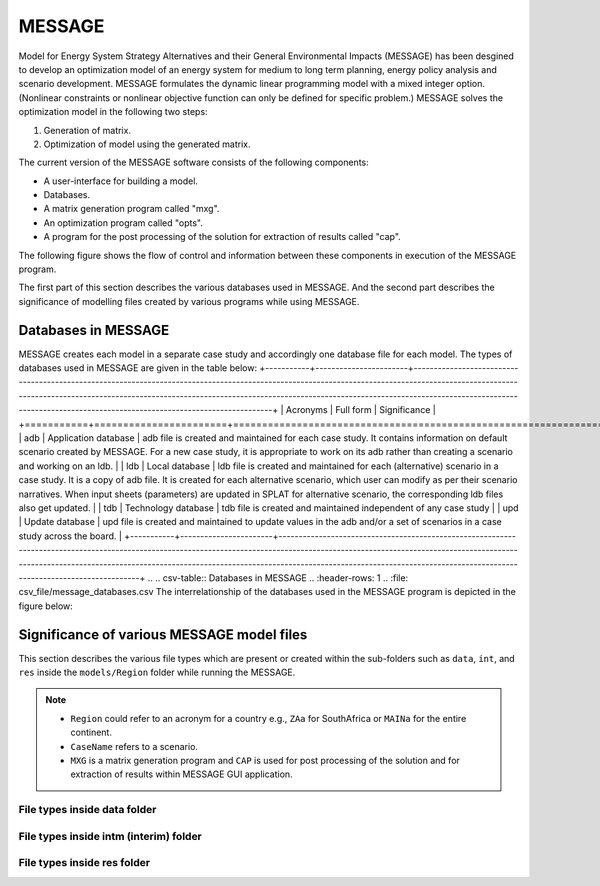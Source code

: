 .. role:: inputcell
    :class: inputcell
.. role:: interfacecell
    :class: interfacecell
.. role:: button
    :class: button
.. role:: tight-table
    :class: tight-table

MESSAGE 
=====================
Model for Energy System Strategy Alternatives and their General Environmental Impacts (MESSAGE)
has been desgined to develop an optimization model of an energy system for medium to long term planning, energy policy analysis and scenario development.
MESSAGE formulates the dynamic linear programming model with a mixed integer option. 
(Nonlinear constraints or nonlinear objective function can only be defined for specific problem.)
MESSAGE solves the optimization model in the following two steps:

1. Generation of matrix.

2. Optimization of model using the generated matrix.

The current version of the MESSAGE software consists of the following components:

* A user-interface for building a model.

* Databases.

* A matrix generation program called "mxg".

* An optimization program called "opts".

* A program for the post processing of the solution for extraction of results called "cap".

The following figure shows the flow of control and information between these components in execution of the MESSAGE program.

.. image:: /images/message_components.PNG

The first part of this section describes the various databases used in MESSAGE. And the second part describes the significance of modelling files created by various programs while using MESSAGE.

.. _Databases_in_MESSAGE:

Databases in MESSAGE
------------------------
MESSAGE creates each model in a separate case study and accordingly one database file for each model. The types of databases used in MESSAGE are given in the table below:
+-----------+-----------------------+-------------------------------------------------------------------------------------------------------------------------------------------------------------------------------------------------------------------------------------------------------------------------------------------------------------------------------------------------+
| Acronyms  | Full form             | Significance                                                                                                                                                                                                                                                                                                                                    |
+===========+=======================+=================================================================================================================================================================================================================================================================================================================================================+
| adb       | Application database  | adb file is created and maintained for each case study. It contains information on default scenario created by MESSAGE. For a new case study, it is appropriate to work on its adb rather than creating a scenario and working on an ldb.                                                                                                       |
| ldb       | Local database        | ldb file is created and maintained for each (alternative) scenario in a case study. It is a copy of adb file. It is created for each alternative scenario, which user can modify as per their scenario narratives. When input sheets (parameters) are updated in SPLAT for alternative scenario, the corresponding ldb files also get updated.  |
| tdb       | Technology database   | tdb file is created and maintained independent of any case study                                                                                                                                                                                                                                                                                |
| upd       | Update database       | upd file is created and maintained to update values in the adb and/or a set of scenarios in a case study across the board.                                                                                                                                                                                                                      |
+-----------+-----------------------+-------------------------------------------------------------------------------------------------------------------------------------------------------------------------------------------------------------------------------------------------------------------------------------------------------------------------------------------------+
.. .. csv-table:: Databases in MESSAGE
..     :header-rows: 1
..     :file: csv_file/message_databases.csv     
The interrelationship of the databases used in the MESSAGE program is depicted in the figure below:

.. image:: /images/message_databases.PNG

Significance of various MESSAGE model files
-------------------------------------------
This section describes the various file types which are present or created within the sub-folders such as ``data``, ``int``, and ``res`` inside the ``models/Region`` folder while running the MESSAGE.

.. note::
  * ``Region`` could refer to an acronym for a country e.g., ``ZAa`` for SouthAfrica or ``MAINa`` for the entire continent.
  
  * ``CaseName`` refers to a scenario.
  
  * ``MXG`` is a matrix generation program and ``CAP`` is used for post processing of the solution and for extraction of results within MESSAGE GUI application.

File types inside data folder
+++++++++++++++++++++++++++++
.. csv-table::
    :header-rows: 1
    :file: csv_file/message_data.csv

File types inside intm (interim) folder
+++++++++++++++++++++++++++++
.. csv-table::
    :header-rows: 1
    :file: csv_file/message_intm.csv

File types inside res folder
+++++++++++++++++++++++++++++
.. csv-table::
    :header-rows: 1
    :file: csv_file/message_res.csv

  


